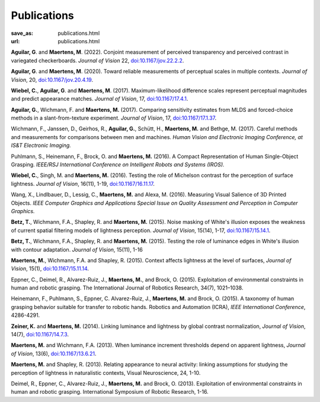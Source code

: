 Publications
************
:save_as: publications.html
:url: publications.html

**Aguilar, G**. and **Maertens, M**. (2022). 
Conjoint measurement of perceived transparency and perceived contrast in variegated checkerboards. 
*Journal of Vision* 22, `doi:10.1167/jov.22.2.2 <https://doi.org/10.1167/jov.22.2.2>`_.


**Aguilar, G**. and **Maertens, M**. (2020). 
Toward reliable measurements of perceptual scales in multiple contexts. 
*Journal of Vision*, 20, `doi:10.1167/jov.20.4.19 <https://doi.org/10.1167/jov.20.4.19>`_.

**Wiebel, C.**, **Aguilar, G**. and **Maertens, M**. (2017). 
Maximum-likelihood difference scales represent perceptual magnitudes and predict appearance matches. 
*Journal of Vision*, 17, `doi:10.1167/17.4.1 <https://dx.doi.org/10.1167/17.4.1>`_.

**Aguilar, G.**, Wichmann, F. and **Maertens, M.** (2017). Comparing sensitivity estimates
from MLDS and forced-choice methods in a slant-from-texture experiment. 
*Journal of Vision*, 17, `doi:10.1167/17.1.37 <https://dx.doi.org/10.1167/17.1.37>`_.


Wichmann, F., Janssen, D., Geirhos, R., **Aguilar, G.**, Schütt, H., **Maertens, M.** and Bethge, M. (2017). 
Careful methods and measurements for comparisons between men and machines. 
*Human Vision and Electronic Imaging Conference, at IS&T Electronic Imaging.*


Puhlmann, S., Heinemann, F., Brock, O. and **Maertens, M.** (2016). 
A Compact Representation of Human Single-Object Grasping. 
*IEEE/RSJ International Conference on Intelligent Robots and Systems (IROS).*


**Wiebel, C.**, Singh, M. and **Maertens, M.** (2016). 
Testing the role of Michelson contrast for the perception of surface lightness. 
*Journal of Vision*, 16(11), 1-19, `doi:10.1167/16.11.17 <https://dx.doi.org/10.1167/16.11.17>`_.

Wang, X., Lindlbauer, D., Lessig, C., **Maertens, M.** and Alexa, M. (2016). 
Measuring Visual Salience of 3D Printed Objects. 
*IEEE Computer Graphics and Applications Special Issue on Quality Assessment and Perception in Computer Graphics.*


**Betz, T.**, Wichmann, F.A., Shapley, R. and **Maertens, M.** (2015). 
Noise masking of White's illusion exposes  the weakness of current spatial filtering models of lightness perception. 
*Journal of Vision*, 15(14), 1-17, `doi:10.1167/15.14.1 <https://dx.doi.org/10.1167/15.14.1>`_.


**Betz, T.**, Wichmann, F.A., Shapley, R. and **Maertens, M.** (2015). 
Testing the role of luminance edges in White's illusion with contour adaptation. 
*Journal of Vision*, 15(11), 1-16


**Maertens, M.**, Wichmann, F.A. and Shapley, R. (2015). 
Context affects lightness at the level of surfaces, 
*Journal of Vision*, 15(1), `doi:10.1167/15.11.14 <https://dx.doi.org/10.1167/15.1.15>`_.


Eppner, C., Deimel, R., Alvarez-Ruiz, J., **Maertens, M.**, and Brock, O. (2015). Exploitation of environmental constraints in human and robotic grasping. The International Journal of Robotics Research, 34(7), 1021–1038.


Heinemann, F., Puhlmann, S., Eppner, C. Alvarez-Ruiz, J., **Maertens, M.** and Brock, O. (2015). 
A taxonomy of human grasping behavior suitable for transfer to robotic hands. Robotics and Automation (ICRA), 
*IEEE International Conference*, 4286-4291.


**Zeiner, K.** and **Maertens, M.** (2014). 
Linking luminance and lightness by global contrast normalization, 
*Journal of Vision*, 14(7), `doi:10.1167/14.7.3 <https://dx.doi.org/10.1167/14.7.3>`_.


**Maertens, M.** and Wichmann, F.A. (2013). 
When luminance increment thresholds depend on apparent lightness, 
*Journal of Vision*, 13(6), `doi:10.1167/13.6.21 <https://dx.doi.org/10.1167/13.6.21>`_.


**Maertens, M.** and Shapley, R. (2013). 
Relating appearance to neural activity: linking assumptions for studying the perception of lightness in naturalistic contexts, 
Visual Neuroscience, 24, 1-10.


Deimel, R., Eppner, C., Alvarez-Ruiz, J., **Maertens, M.** and Brock, O. (2013). 
Exploitation of environmental constraints in human and robotic grasping. International Symposium of Robotic Research, 1-16.






